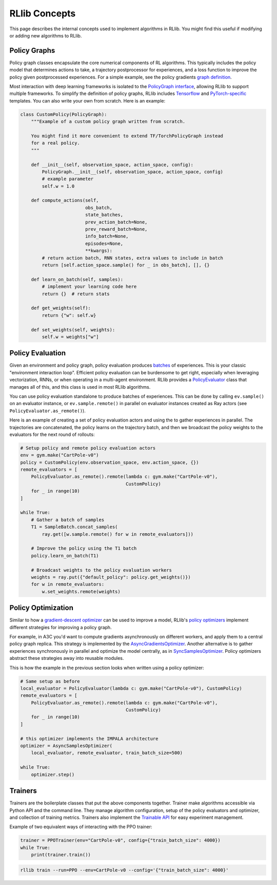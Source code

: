 RLlib Concepts
==============

This page describes the internal concepts used to implement algorithms in RLlib. You might find this useful if modifying or adding new algorithms to RLlib.

Policy Graphs
-------------

Policy graph classes encapsulate the core numerical components of RL algorithms. This typically includes the policy model that determines actions to take, a trajectory postprocessor for experiences, and a loss function to improve the policy given postprocessed experiences. For a simple example, see the policy gradients `graph definition <https://github.com/ray-project/ray/blob/master/python/ray/rllib/agents/pg/pg_policy_graph.py>`__.

Most interaction with deep learning frameworks is isolated to the `PolicyGraph interface <https://github.com/ray-project/ray/blob/master/python/ray/rllib/evaluation/policy_graph.py>`__, allowing RLlib to support multiple frameworks. To simplify the definition of policy graphs, RLlib includes `Tensorflow <https://github.com/ray-project/ray/blob/master/python/ray/rllib/evaluation/tf_policy_graph.py>`__ and `PyTorch-specific <https://github.com/ray-project/ray/blob/master/python/ray/rllib/evaluation/torch_policy_graph.py>`__ templates. You can also write your own from scratch. Here is an example:

.. code-block:: python

    class CustomPolicy(PolicyGraph):
        """Example of a custom policy graph written from scratch.

        You might find it more convenient to extend TF/TorchPolicyGraph instead
        for a real policy.
        """

        def __init__(self, observation_space, action_space, config):
            PolicyGraph.__init__(self, observation_space, action_space, config)
            # example parameter
            self.w = 1.0

        def compute_actions(self,
                            obs_batch,
                            state_batches,
                            prev_action_batch=None,
                            prev_reward_batch=None,
                            info_batch=None,
                            episodes=None,
                            **kwargs):
            # return action batch, RNN states, extra values to include in batch
            return [self.action_space.sample() for _ in obs_batch], [], {}

        def learn_on_batch(self, samples):
            # implement your learning code here
            return {}  # return stats

        def get_weights(self):
            return {"w": self.w}

        def set_weights(self, weights):
            self.w = weights["w"]

Policy Evaluation
-----------------

Given an environment and policy graph, policy evaluation produces `batches <https://github.com/ray-project/ray/blob/master/python/ray/rllib/evaluation/sample_batch.py>`__ of experiences. This is your classic "environment interaction loop". Efficient policy evaluation can be burdensome to get right, especially when leveraging vectorization, RNNs, or when operating in a multi-agent environment. RLlib provides a `PolicyEvaluator <https://github.com/ray-project/ray/blob/master/python/ray/rllib/evaluation/policy_evaluator.py>`__ class that manages all of this, and this class is used in most RLlib algorithms.

You can use policy evaluation standalone to produce batches of experiences. This can be done by calling ``ev.sample()`` on an evaluator instance, or ``ev.sample.remote()`` in parallel on evaluator instances created as Ray actors (see ``PolicyEvaluator.as_remote()``).

Here is an example of creating a set of policy evaluation actors and using the to gather experiences in parallel. The trajectories are concatenated, the policy learns on the trajectory batch, and then we broadcast the policy weights to the evaluators for the next round of rollouts:

.. code-block:: python

    # Setup policy and remote policy evaluation actors
    env = gym.make("CartPole-v0")
    policy = CustomPolicy(env.observation_space, env.action_space, {})
    remote_evaluators = [
        PolicyEvaluator.as_remote().remote(lambda c: gym.make("CartPole-v0"),
                                           CustomPolicy)
        for _ in range(10)
    ]

    while True:
        # Gather a batch of samples
        T1 = SampleBatch.concat_samples(
            ray.get([w.sample.remote() for w in remote_evaluators]))

        # Improve the policy using the T1 batch
        policy.learn_on_batch(T1)

        # Broadcast weights to the policy evaluation workers
        weights = ray.put({"default_policy": policy.get_weights()})
        for w in remote_evaluators:
            w.set_weights.remote(weights)

Policy Optimization
-------------------

Similar to how a `gradient-descent optimizer <https://www.tensorflow.org/api_docs/python/tf/train/GradientDescentOptimizer>`__ can be used to improve a model, RLlib's `policy optimizers <https://github.com/ray-project/ray/tree/master/python/ray/rllib/optimizers>`__ implement different strategies for improving a policy graph.

For example, in A3C you'd want to compute gradients asynchronously on different workers, and apply them to a central policy graph replica. This strategy is implemented by the `AsyncGradientsOptimizer <https://github.com/ray-project/ray/blob/master/python/ray/rllib/optimizers/async_gradients_optimizer.py>`__. Another alternative is to gather experiences synchronously in parallel and optimize the model centrally, as in `SyncSamplesOptimizer <https://github.com/ray-project/ray/blob/master/python/ray/rllib/optimizers/sync_samples_optimizer.py>`__. Policy optimizers abstract these strategies away into reusable modules.

This is how the example in the previous section looks when written using a policy optimizer:

.. code-block:: python

    # Same setup as before
    local_evaluator = PolicyEvaluator(lambda c: gym.make("CartPole-v0"), CustomPolicy)
    remote_evaluators = [
        PolicyEvaluator.as_remote().remote(lambda c: gym.make("CartPole-v0"),
                                           CustomPolicy)
        for _ in range(10)
    ]
    
    # this optimizer implements the IMPALA architecture
    optimizer = AsyncSamplesOptimizer(
        local_evaluator, remote_evaluator, train_batch_size=500)

    while True:
        optimizer.step()


Trainers
--------

Trainers are the boilerplate classes that put the above components together. Trainer make algorithms accessible via Python API and the command line. They manage algorithm configuration, setup of the policy evaluators and optimizer, and collection of training metrics. Trainers also implement the `Trainable API <https://ray.readthedocs.io/en/latest/tune-usage.html#training-api>`__ for easy experiment management.

Example of two equivalent ways of interacting with the PPO trainer:

.. code-block:: python

    trainer = PPOTrainer(env="CartPole-v0", config={"train_batch_size": 4000})
    while True:
        print(trainer.train())

.. code-block:: bash

    rllib train --run=PPO --env=CartPole-v0 --config='{"train_batch_size": 4000}'
